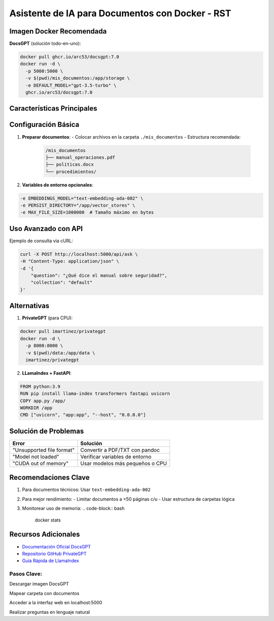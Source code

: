 ===================================================
Asistente de IA para Documentos con Docker - RST
===================================================

----------------------------
Imagen Docker Recomendada
----------------------------

**DocsGPT** (solución todo-en-uno):

.. code-block:: bash

   docker pull ghcr.io/arc53/docsgpt:7.0
   docker run -d \
     -p 5000:5000 \
     -v $(pwd)/mis_documentos:/app/storage \
     -e DEFAULT_MODEL="gpt-3.5-turbo" \
     ghcr.io/arc53/docsgpt:7.0

----------------------------
Características Principales
----------------------------

+---------------------------+-----------------------------------------+
| Función                   | Descripción                             |
+===========================+=========================================+
| Formatos soportados       | PDF, DOCX, PPTX, XLSX, TXT, Markdown   |
+---------------------------+-----------------------------------------+
| Procesamiento automático  | Crea embeddings y base vectorial        |
+---------------------------+-----------------------------------------+
| Interfaz Web              | Chat interactivo en http://localhost:5000|
+---------------------------+-----------------------------------------+
| Modelos soportados        | GPT-3.5/4, Llama2, Claude (configurable)|
+---------------------------+-----------------------------------------+

----------------------------
Configuración Básica
----------------------------

1. **Preparar documentos**:
   - Colocar archivos en la carpeta ``./mis_documentos``
   - Estructura recomendada:

     .. code-block:: bash

        /mis_documentos
        ├── manual_operaciones.pdf
        ├── politicas.docx
        └── procedimientos/

2. **Variables de entorno opcionales**:

.. code-block:: bash

   -e EMBEDDINGS_MODEL="text-embedding-ada-002" \
   -e PERSIST_DIRECTORY="/app/vector_stores" \
   -e MAX_FILE_SIZE=1000000  # Tamaño máximo en bytes

----------------------------
Uso Avanzado con API
----------------------------

Ejemplo de consulta via cURL:

.. code-block:: bash

   curl -X POST http://localhost:5000/api/ask \
   -H "Content-Type: application/json" \
   -d '{
       "question": "¿Qué dice el manual sobre seguridad?",
       "collection": "default"
   }'

----------------------------
Alternativas
----------------------------

1. **PrivateGPT** (para CPU):

.. code-block:: bash

   docker pull imartinez/privategpt
   docker run -d \
     -p 8000:8000 \
     -v $(pwd)/data:/app/data \
     imartinez/privategpt

2. **LLamaIndex + FastAPI**:

.. code-block:: dockerfile

   FROM python:3.9
   RUN pip install llama-index transformers fastapi uvicorn
   COPY app.py /app/
   WORKDIR /app
   CMD ["uvicorn", "app:app", "--host", "0.0.0.0"]

----------------------------
Solución de Problemas
----------------------------

+-------------------------------+---------------------------------------+
| Error                         | Solución                              |
+===============================+=======================================+
| "Unsupported file format"     | Convertir a PDF/TXT con pandoc        |
+-------------------------------+---------------------------------------+
| "Model not loaded"            | Verificar variables de entorno        |
+-------------------------------+---------------------------------------+
| "CUDA out of memory"          | Usar modelos más pequeños o CPU       |
+-------------------------------+---------------------------------------+

----------------------------
Recomendaciones Clave
----------------------------

1. Para documentos técnicos: Usar ``text-embedding-ada-002``
2. Para mejor rendimiento: 
   - Limitar documentos a <50 páginas c/u
   - Usar estructura de carpetas lógica
3. Monitorear uso de memoria:
   .. code-block:: bash

      docker stats

----------------------------
Recursos Adicionales
----------------------------

- `Documentación Oficial DocsGPT <https://docsgpt.arc53.com/>`_
- `Repositorio GitHub PrivateGPT <https://github.com/imartinez/privateGPT>`_
- `Guía Rápida de LlamaIndex <https://docs.llamaindex.ai/>`_

Pasos Clave:
--------------------
Descargar imagen DocsGPT

Mapear carpeta con documentos

Acceder a la interfaz web en localhost:5000

Realizar preguntas en lenguaje natural
